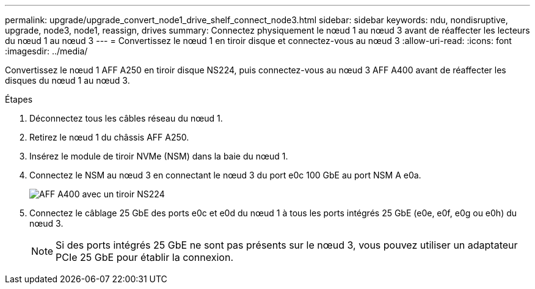 ---
permalink: upgrade/upgrade_convert_node1_drive_shelf_connect_node3.html 
sidebar: sidebar 
keywords: ndu, nondisruptive, upgrade, node3, node1, reassign, drives 
summary: Connectez physiquement le nœud 1 au nœud 3 avant de réaffecter les lecteurs du nœud 1 au nœud 3 
---
= Convertissez le nœud 1 en tiroir disque et connectez-vous au nœud 3
:allow-uri-read: 
:icons: font
:imagesdir: ../media/


[role="lead"]
Convertissez le nœud 1 AFF A250 en tiroir disque NS224, puis connectez-vous au nœud 3 AFF A400 avant de réaffecter les disques du nœud 1 au nœud 3.

.Étapes
. Déconnectez tous les câbles réseau du nœud 1.
. Retirez le nœud 1 du châssis AFF A250.
. Insérez le module de tiroir NVMe (NSM) dans la baie du nœud 1.
. Connectez le NSM au nœud 3 en connectant le nœud 3 du port e0c 100 GbE au port NSM A e0a.
+
image::../upgrade/media/a400_with_ns224_shelf.PNG[AFF A400 avec un tiroir NS224]

. Connectez le câblage 25 GbE des ports e0c et e0d du nœud 1 à tous les ports intégrés 25 GbE (e0e, e0f, e0g ou e0h) du nœud 3.
+

NOTE: Si des ports intégrés 25 GbE ne sont pas présents sur le nœud 3, vous pouvez utiliser un adaptateur PCIe 25 GbE pour établir la connexion.


